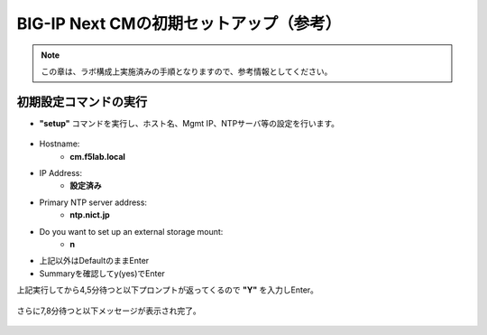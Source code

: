 BIG-IP Next CMの初期セットアップ（参考）
======================================

.. note::
   この章は、ラボ構成上実施済みの手順となりますので、参考情報としてください。

初期設定コマンドの実行
--------------------------------------

- **"setup"** コマンドを実行し、ホスト名、Mgmt IP、NTPサーバ等の設定を行います。

.. figure:: images/c3-m3-1.png
   :scale: 50%
   :align: center

- Hostname:
   - **cm.f5lab.local**
- IP Address:
   - **設定済み**
- Primary NTP server address: 
   - **ntp.nict.jp**
- Do you want to set up an external storage mount: 
   - **n**
- 上記以外はDefaultのままEnter

- Summaryを確認してy(yes)でEnter

上記実行してから4,5分待つと以下プロンプトが返ってくるので
**"Y"**
を入力しEnter。

.. figure:: images/c3-m3-2.png
   :scale: 40%
   :align: center

さらに7,8分待つと以下メッセージが表示され完了。

.. figure:: images/c3-m3-3.png
   :scale: 40%
   :align: center

